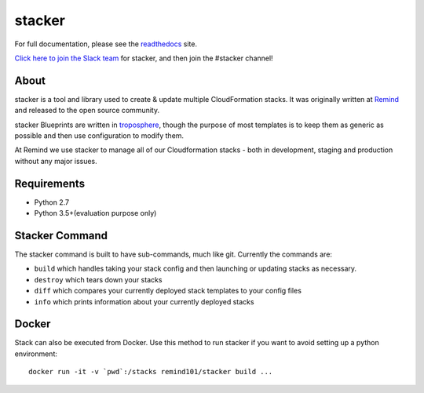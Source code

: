 =======
stacker
=======

.. image:: https://readthedocs.org/projects/stacker/badge/?version=latest
   :target: http://stacker.readthedocs.org/en/latest/

.. image:: https://circleci.com/gh/cloudtools/stacker.svg?style=shield
   :target: https://circleci.com/gh/cloudtools/stacker

.. image:: https://empire-slack.herokuapp.com/badge.svg
   :target: https://empire-slack.herokuapp.com

.. image:: https://badge.fury.io/py/stacker.svg
   :target: https://badge.fury.io/py/stacker

.. image:: https://landscape.io/github/cloudtools/stacker/master/landscape.svg?style=flat
   :target: https://landscape.io/github/cloudtools/stacker/master
   :alt: Code Health

.. image:: https://codecov.io/gh/cloudtools/stacker/branch/master/graph/badge.svg
   :target: https://codecov.io/gh/cloudtools/stacker
   :alt: codecov


For full documentation, please see the readthedocs_ site.

`Click here to join the Slack team`_ for stacker, and then join the #stacker
channel!

About
=====

stacker is a tool and library used to create & update multiple CloudFormation
stacks. It was originally written at Remind_ and
released to the open source community.

stacker Blueprints are written in troposphere_, though the purpose of
most templates is to keep them as generic as possible and then use
configuration to modify them.

At Remind we use stacker to manage all of our Cloudformation stacks -
both in development, staging and production without any major issues.

Requirements
============

* Python 2.7
* Python 3.5+(evaluation purpose only)

Stacker Command
===============

The stacker command is built to have sub-commands, much like git. Currently the
commands are:

- ``build`` which handles taking your stack config and then launching or
  updating stacks as necessary.
- ``destroy`` which tears down your stacks
- ``diff`` which compares your currently deployed stack templates to your
  config files
- ``info`` which prints information about your currently deployed stacks

Docker
======

Stack can also be executed from Docker. Use this method to run stacker if you
want to avoid setting up a python environment::

  docker run -it -v `pwd`:/stacks remind101/stacker build ...

.. _Remind: http://www.remind.com/
.. _troposphere: https://github.com/cloudtools/troposphere
.. _string.Template: https://docs.python.org/2/library/string.html#template-strings
.. _readthedocs: http://stacker.readthedocs.io/en/latest/
.. _`Click here to join the Slack team`: https://empire-slack.herokuapp.com
